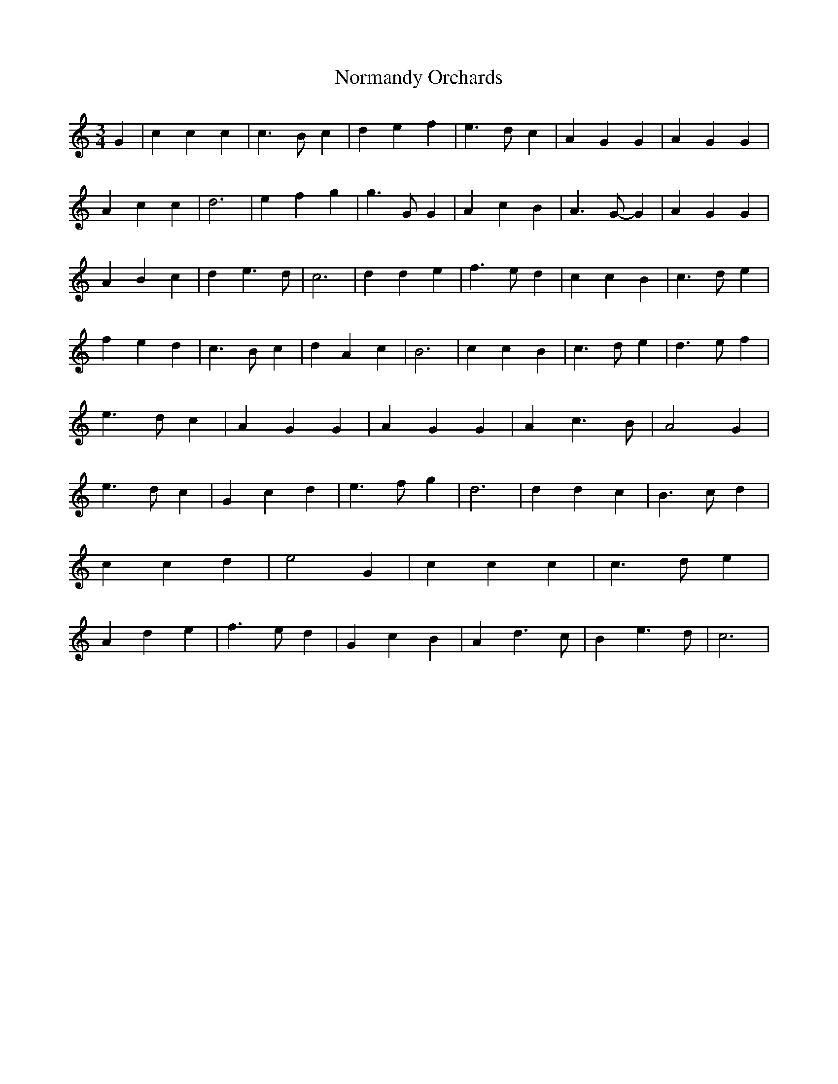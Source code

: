 % Generated more or less automatically by swtoabc by Erich Rickheit KSC
X:1
T:Normandy Orchards
M:3/4
L:1/4
K:C
 G| c c c| c3/2 B/2 c| d e f| e3/2 d/2 c| A G G| A G G| A c c| d3|\
 e f g| g3/2 G/2 G| A c B| A3/2 G/2- G| A G G| A B c| d e3/2 d/2| c3|\
 d d e| f3/2 e/2 d| c c B| c3/2 d/2 e| f e d| c3/2 B/2 c| d A c| B3|\
 c c B| c3/2 d/2 e| d3/2 e/2 f| e3/2 d/2 c| A G G| A G G| A c3/2 B/2|\
 A2 G| e3/2 d/2 c| G c d| e3/2 f/2 g| d3| d d c| B3/2 c/2 d| c c d|\
 e2 G| c c c| c3/2 d/2 e| A d e| f3/2 e/2 d| G c B| A d3/2 c/2| B e3/2 d/2|\
 c3|

